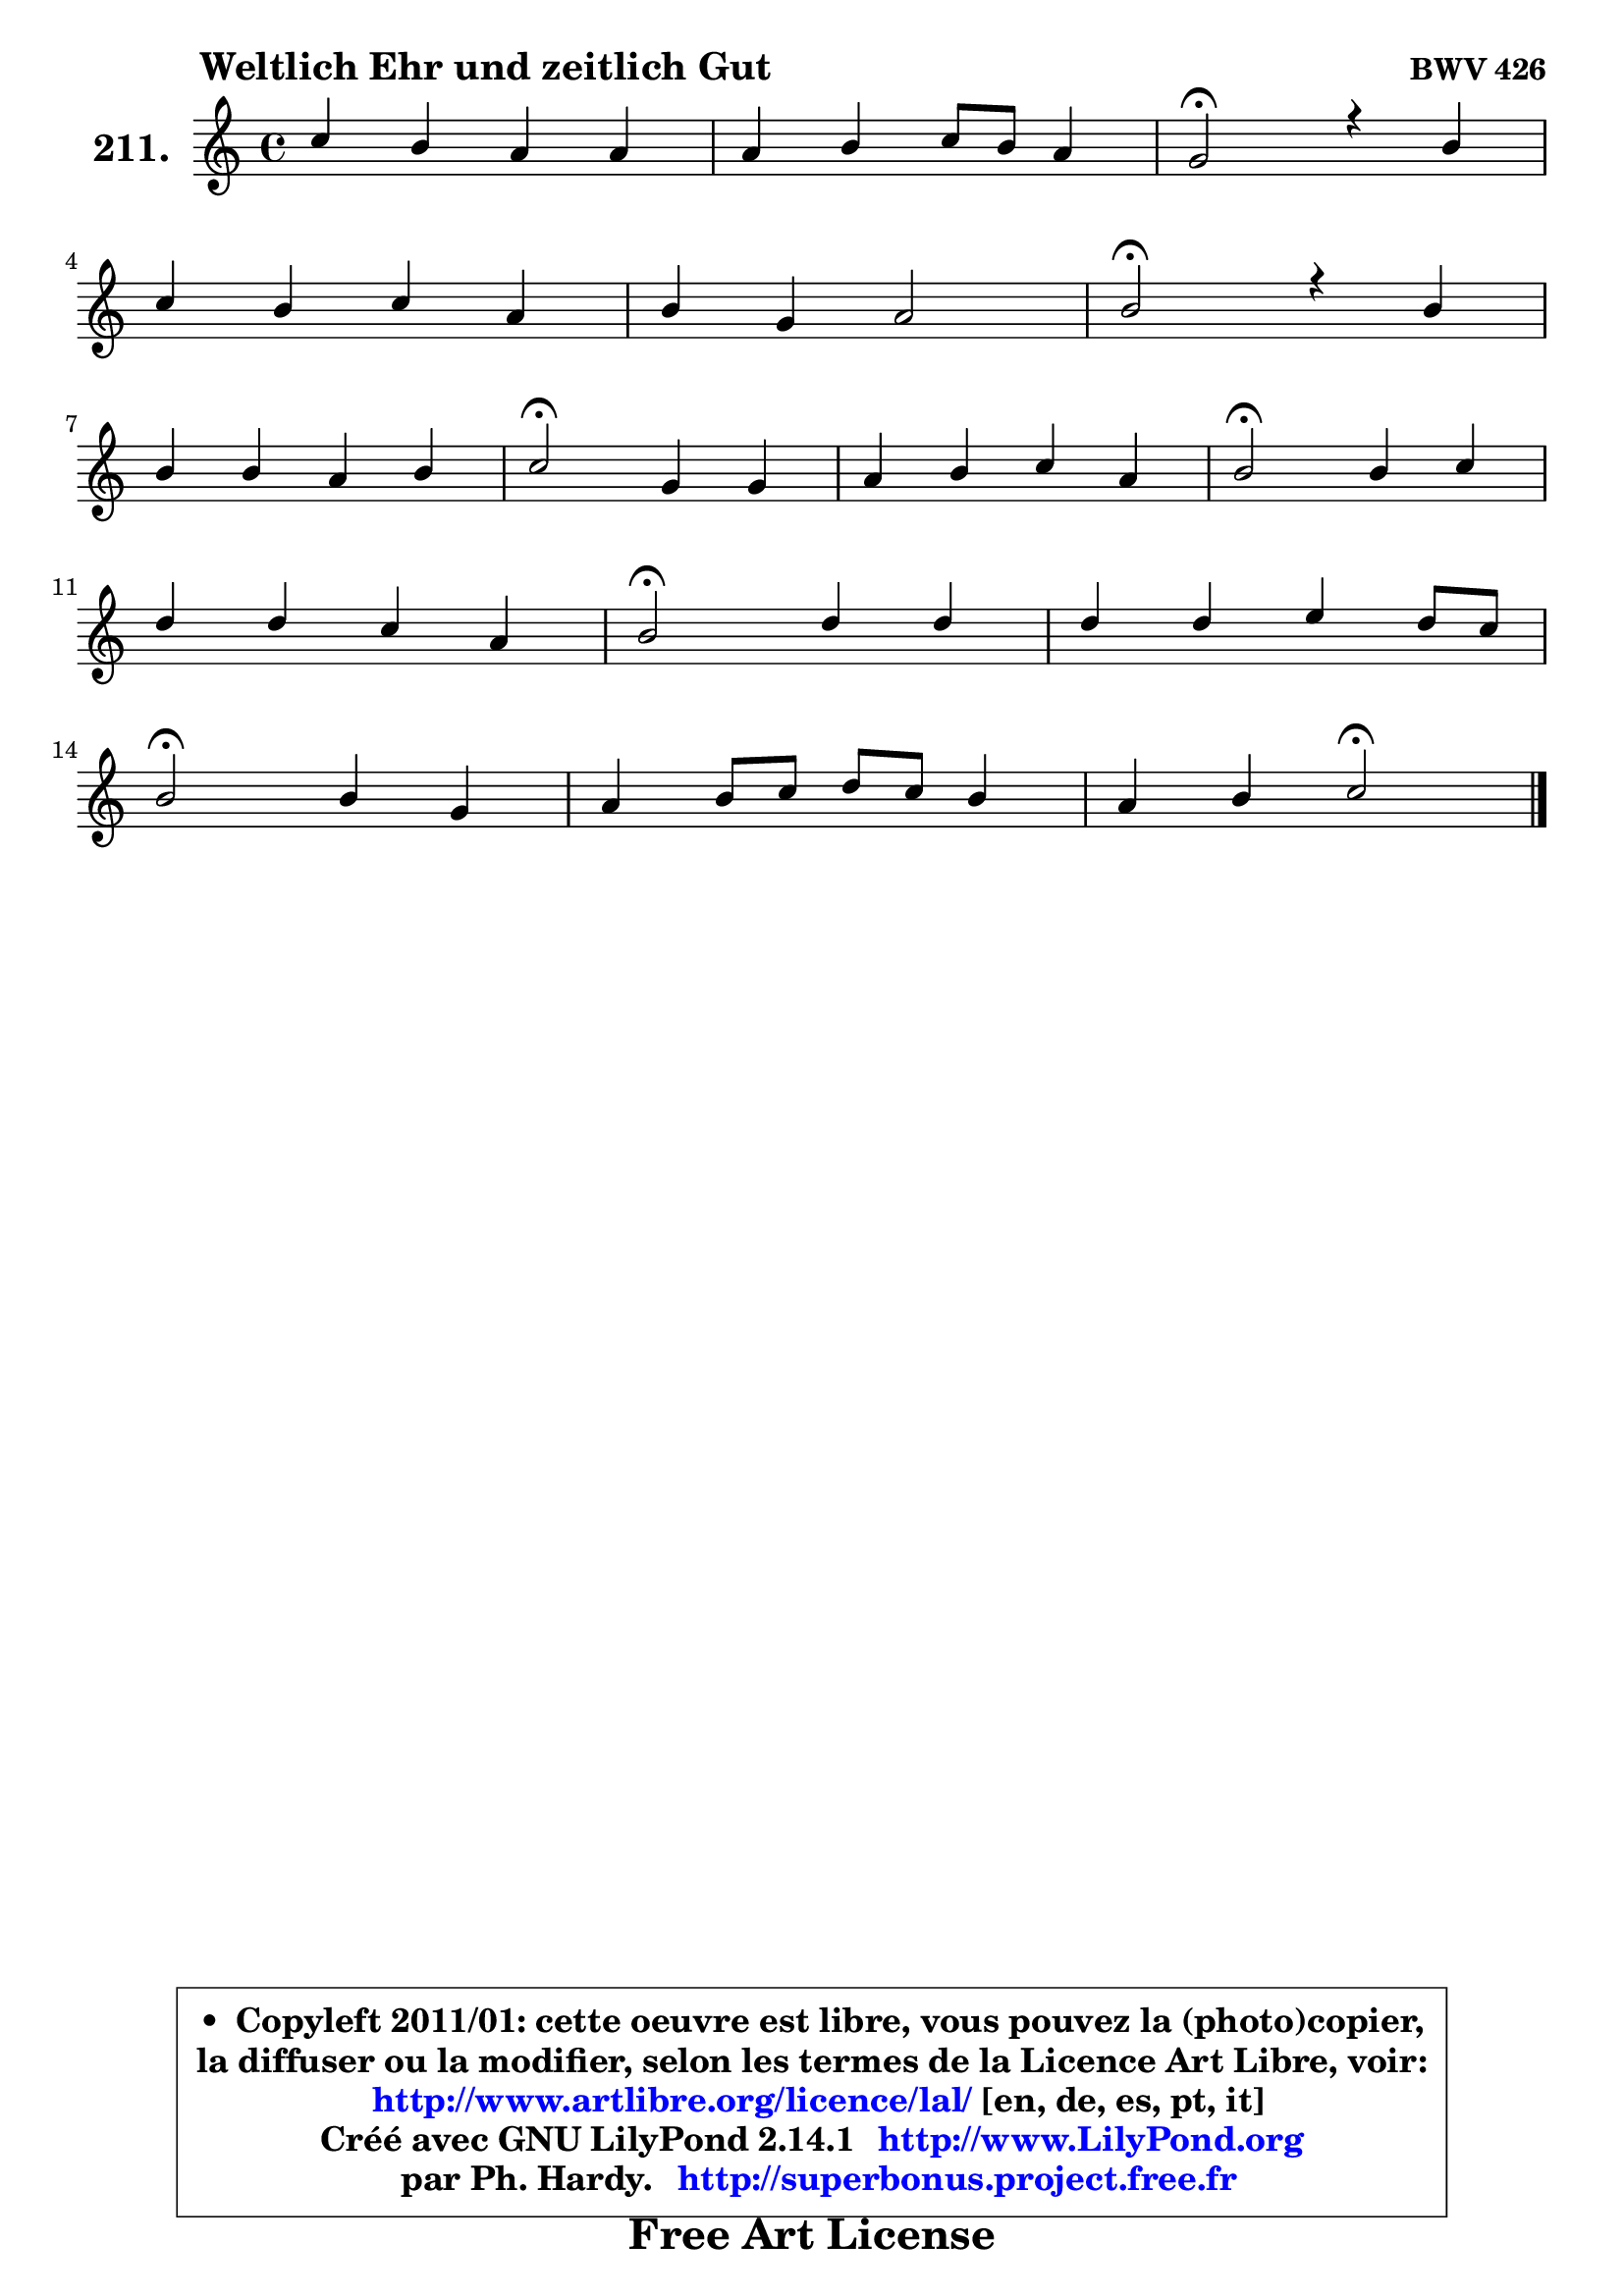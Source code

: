 
\version "2.14.1"

    \paper {
%	system-system-spacing #'padding = #0.1
%	score-system-spacing #'padding = #0.1
%	ragged-bottom = ##f
%	ragged-last-bottom = ##f
	}

    \header {
      opus = \markup { \bold "BWV 426" }
      piece = \markup { \hspace #9 \fontsize #2 \bold "Weltlich Ehr und zeitlich Gut" }
      maintainer = "Ph. Hardy"
      maintainerEmail = "superbonus.project@free.fr"
      lastupdated = "2011/Jul/20"
      tagline = \markup { \fontsize #3 \bold "Free Art License" }
      copyright = \markup { \fontsize #3  \bold   \override #'(box-padding .  1.0) \override #'(baseline-skip . 2.9) \box \column { \center-align { \fontsize #-2 \line { • \hspace #0.5 Copyleft 2011/01: cette oeuvre est libre, vous pouvez la (photo)copier, } \line { \fontsize #-2 \line {la diffuser ou la modifier, selon les termes de la Licence Art Libre, voir: } } \line { \fontsize #-2 \with-url #"http://www.artlibre.org/licence/lal/" \line { \fontsize #1 \hspace #1.0 \with-color #blue http://www.artlibre.org/licence/lal/ [en, de, es, pt, it] } } \line { \fontsize #-2 \line { Créé avec GNU LilyPond 2.14.1 \with-url #"http://www.LilyPond.org" \line { \with-color #blue \fontsize #1 \hspace #1.0 \with-color #blue http://www.LilyPond.org } } } \line { \hspace #1.0 \fontsize #-2 \line {par Ph. Hardy. } \line { \fontsize #-2 \with-url #"http://superbonus.project.free.fr" \line { \fontsize #1 \hspace #1.0 \with-color #blue http://superbonus.project.free.fr } } } } } }

	  }

  guidemidi = {
        R1 |
        R1 |
        \tempo 4 = 34 r2 \tempo 4 = 78 r2 |
        R1 |
        R1 |
        \tempo 4 = 34 r2 \tempo 4 = 78 r2 |
        R1 |
        \tempo 4 = 34 r2 \tempo 4 = 78 r2 |
        R1 |
        \tempo 4 = 34 r2 \tempo 4 = 78 r2 |
        R1 |
        \tempo 4 = 34 r2 \tempo 4 = 78 r2 |
        R1 |
        \tempo 4 = 34 r2 \tempo 4 = 78 r2 |
        R1 |
        r2 \tempo 4 = 34 r2 |
	}

  upper = {
	\time 4/4
	\key c \major
	\clef treble
	\voiceOne
	<< { 
	% SOPRANO
	\set Voice.midiInstrument = "acoustic grand"
	\relative c'' {
        c4 b a a |
        a4 b c8 b a4 |
        g2\fermata r4 b4 |
\break
        c4 b c a |
        b4 g a2 |
        b2\fermata r4 b4 |
\break
        b4 b a b |
        c2\fermata g4 g |
        a4 b c a |
        b2\fermata b4 c |
\break
        d4 d c a |
        b2\fermata d4 d |
        d4 d e d8 c |
\break
        b2\fermata b4 g |
        a4 b8 c d c b4 |
        a4 b c2\fermata |
        \bar "|."
	} % fin de relative
	}

%	\context Voice="1" { \voiceTwo 
%	% ALTO
%	\set Voice.midiInstrument = "acoustic grand"
%	\relative c' {
%        e8 f g4 ~ g8 f16 e f4 |
%        f8 a g4 g4 ~ g8 f |
%        f4 e\fermata r4 g4 |
%        g4 g g f4 ~ |
%	f4 e4 e2 |
%        e2 r4 e4 |
%        fis8 a ~ a g fis4 e |
%        e2 d8 f8 ~ f e8 ~ |
%	e8 d8 d4 c8 g'4 fis8 |
%        g2 g4. fis8 |
%        g8 a b4 a8 g fis4 |
%        g2 a4 g8 a |
%        b8 a g f e4 fis |
%        g2 g8 f! e4 ~ |
%	e8 fis8 g4 a4 ~ a8 g8 ~ |
%	g8 f!16 e f8 e16 d e2 |
%        \bar "|."
%	} % fin de relative
%	\oneVoice
%	} >>
 >>
	}

    lower = {
	\time 4/4
	\key c \major
	\clef bass
	\voiceOne
	<< { 
	% TENOR
	\set Voice.midiInstrument = "acoustic grand"
	\relative c' {
        g4 g8 c c4 c |
        d8 f e d c4 c |
        c2 r4 d4 |
        e4 d c c |
        d4 b a8 b c a |
        gis2 r4 g4 |
        b8 fis' ~ fis e8 ~ e d c b |
        a2 d4 ~ d8 c16 b |
        c4 b8 a g e' d4 |
        d2 d4 c |
        b4 e e d |
        d2 fis8 e d c |
        b4 b c8 b a4 |
        e'2 d4 c |
        c4 d d d |
        d4 d8 g, g2 |
        \bar "|."
	} % fin de relative
	}
	\context Voice="1" { \voiceTwo 
	% BASS
	\set Voice.midiInstrument = "acoustic grand"
	\relative c {
        c8 d e4 f8 g f e |
        d4 g8 f e4 f |
        c2\fermata r4 g'4 |
        c,8 e g f e c f e |
        d8 b e d c b a c |
        e2\fermata r4 e4 |
        dis4 e fis gis |
        a2\fermata b4 c |
        fis,4 g8 fis e c d4 |
        g,2\fermata g4 a |
        b4 gis a8 b c d |
        g,2\fermata d''8 c b a |
        g8 f e d c4 d |
        e2\fermata g,4 c8 b |
        a4 g fis g |
        d'4 g, c2\fermata |
        \bar "|."
	} % fin de relative
	\oneVoice
	} >>
	}


    \score { 

	\new PianoStaff <<
	\set PianoStaff.instrumentName = \markup { \bold \huge "211." }
	\new Staff = "upper" \upper
%	\new Staff = "lower" \lower
	>>

    \layout {
%	ragged-last = ##f
	   }

         } % fin de score

  \score {
\unfoldRepeats { << \guidemidi \upper >> }
    \midi {
    \context {
     \Staff
      \remove "Staff_performer"
               }

     \context {
      \Voice
       \consists "Staff_performer"
                }

     \context { 
      \Score
      tempoWholesPerMinute = #(ly:make-moment 78 4)
		}
	    }
	}


